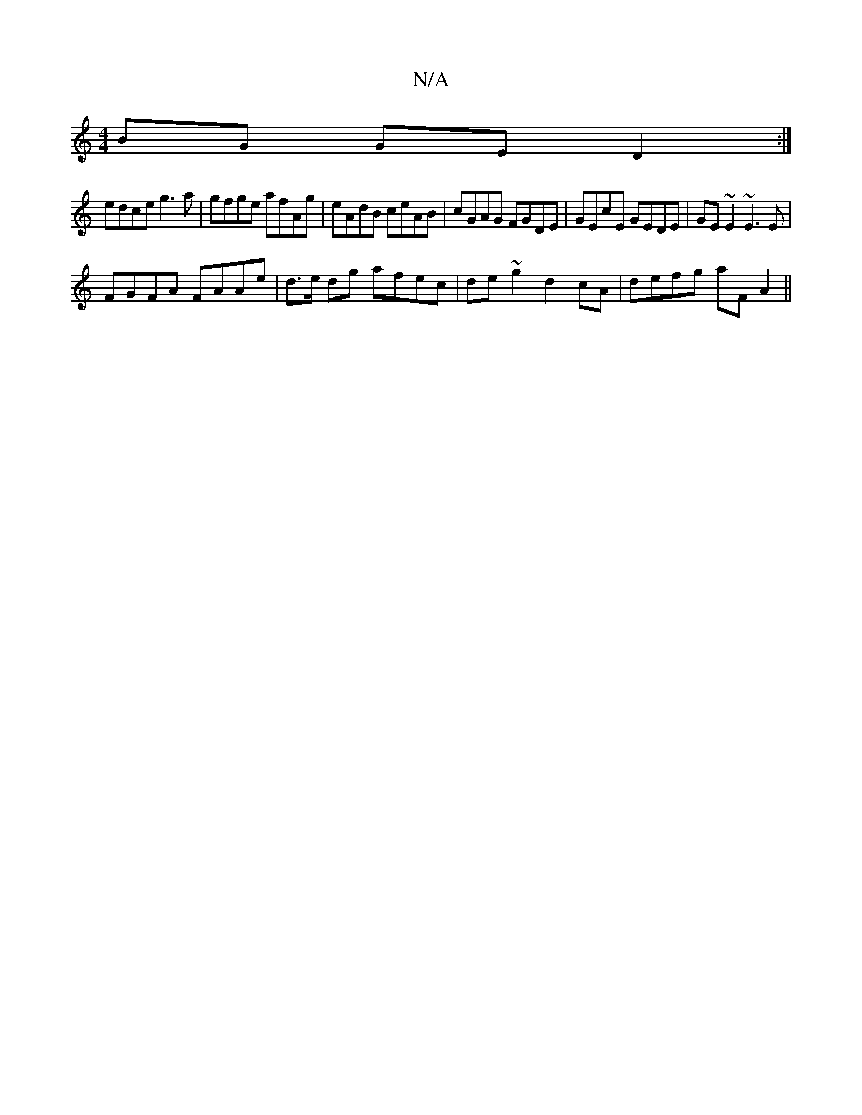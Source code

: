 X:1
T:N/A
M:4/4
R:N/A
K:Cmajor
 BG GE D2:|
edce g3a | gfge afAg | eAdB ceAB | cGAG FGDE | GEcE GEDE | GE ~E2 ~E3 E |
FGFA FAAe | d>e dg afec | de~g2 d2cA | defg aFA2 ||

|: G2B2 B2A2 |
d2 cA AG (3FAd | AB cB AGFG |1 ADFD EEB2 | cde